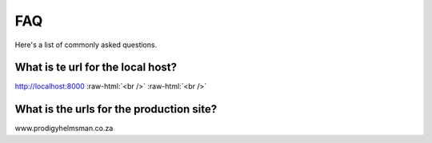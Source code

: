 .. role:: raw-html(raw)
    :format: html
	
===
FAQ
===
Here's a list of commonly asked questions.

What is te url for the local host?
----------------------------------

http://localhost:8000
:raw-html:`<br />`
:raw-html:`<br />`

What is the urls for the production site?
-----------------------------------------

www.prodigyhelmsman.co.za
